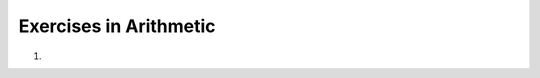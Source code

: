 ..  Copyright © J David Eisenberg
Exercises in Arithmetic
:::::::::::::::::::::::::::::

.. container:: full_width

    1.

        .. tabbed:: q1

            .. tab:: Question

                Convert these infix expressions to the corresponding ClojureScript expressions.
                The number after the arrow is the value you should get as a result. You can use
                the active code box to test your expressions.

                #. ``5 * 2`` → 10
                #. ``3 + 4 * 7 - 5`` → 26
                #. ``(3 + 6) * (9 - 5)`` → 36
                #. ``12 / 15 * 4`` → 3.2
                #. ``4 * (12 * 3) / (13 + 35)`` → 3 
                #. ``((9 - 12) / 5) * 7`` → -4.2
                #. ``((8 - 10) * 11) - ((14 - 2) + 7)`` → -41

                .. activecode:: arithmetic_exercises
                   :language: clojurescript

                   (* 5 2)

            .. tab:: Answer

                #. ``(* 5 2)`` → 10
                #. ``(+ 3 (- (* 4 7) 5))`` → 26
                #. ``(* (+ 3 6) (- 9 5)`` → 36
                #. ``(* (/ 12 15) 4)`` → 3.2
                #. ``(* 4 (/ (* 3 12) (+ 13 35)))`` → 3
                #. ``(* (/ (- 9 12) 5) 7)`` → -4.2
                #. ``(- (* (- 8 10) 11) (+ (- 14 2) 7))`` → -41

                .. activecode:: arithmetic_exercises
                   :language: clojurescript
